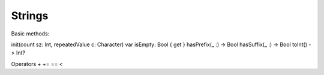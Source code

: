 .. _strings:

#######
Strings
#######


Basic methods:

init(count sz: Int, repeatedValue c: Character)
var isEmpty: Bool { get }
hasPrefix(_ :) -> Bool
hasSuffix(_ :) -> Bool
toInt() -> Int?

Operators 
+
+= 
==
<